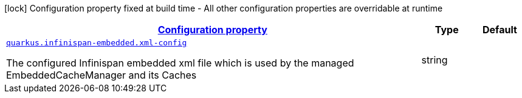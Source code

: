 [.configuration-legend]
icon:lock[title=Fixed at build time] Configuration property fixed at build time - All other configuration properties are overridable at runtime
[.configuration-reference, cols="80,.^10,.^10"]
|===

h|[[quarkus-infinispan-embedded-infinispan-embedded-runtime-config_configuration]]link:#quarkus-infinispan-embedded-infinispan-embedded-runtime-config_configuration[Configuration property]

h|Type
h|Default

a| [[quarkus-infinispan-embedded-infinispan-embedded-runtime-config_quarkus.infinispan-embedded.xml-config]]`link:#quarkus-infinispan-embedded-infinispan-embedded-runtime-config_quarkus.infinispan-embedded.xml-config[quarkus.infinispan-embedded.xml-config]`

[.description]
--
The configured Infinispan embedded xml file which is used by the managed EmbeddedCacheManager and its Caches
--|string 
|

|===